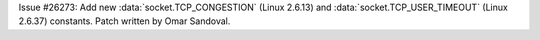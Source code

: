Issue #26273: Add new :data:`socket.TCP_CONGESTION` (Linux 2.6.13) and
:data:`socket.TCP_USER_TIMEOUT` (Linux 2.6.37) constants. Patch written by
Omar Sandoval.